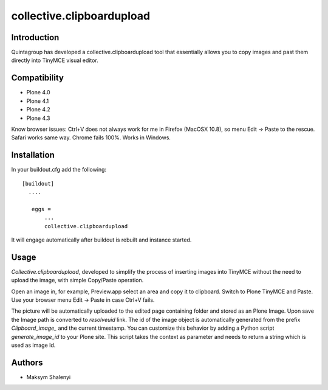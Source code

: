 collective.clipboardupload   
==========================


.. image:: https://travis-ci.org/quintagroup/collective.clipboardupload.png
       :target: https://travis-ci.org/quintagroup/collective.clipboardupload

Introduction
------------

Quintagroup has developed a collective.clipboardupload tool that essentially allows you to copy images and past them directly  into TinyMCE visual editor.

.. image:: http://quintagroup.com/services/plone-development/products/collective.clipboardupload/collective-clipboardupload.png
       :target: http://www.youtube.com/watch?v=V3-z4M8M74g

Compatibility
-------------

* Plone 4.0
* Plone 4.1
* Plone 4.2
* Plone 4.3

Know browser issues: Ctrl+V does not always work for me in Firefox (MacOSX 10.8), so menu Edit -> Paste to the rescue. 
Safari works same way. Chrome fails 100%. Works in Windows.

Installation
------------

In your buildout.cfg add the following::
    
 [buildout]
   ....
 
    eggs =
        ...
        collective.clipboardupload

It will engage automatically after buildout is rebuilt and instance started.

Usage
-----

*Collective.clipboardupload*, developed to simplify the process of inserting images into TinyMCE without the need to upload the image, with simple Copy/Paste operation.

Open an image in, for example, Preview.app select an area and copy it to clipboard. Switch to Plone TinyMCE and Paste. Use your browser menu Edit -> Paste in case Ctrl+V fails.

The picture will be automatically uploaded to the edited page containing folder and stored as an Plone Image. Upon save the Image path is converted to *resolveuid* link. The id of the image object is automatically generated from the prefix `Clipboard_image_` and the current timestamp. You can customize this behavior by adding a Python script `generate_image_id` to your Plone site. This script takes the context as parameter and needs to return a string which is used as image Id.

Authors
-------

* Maksym Shalenyi


